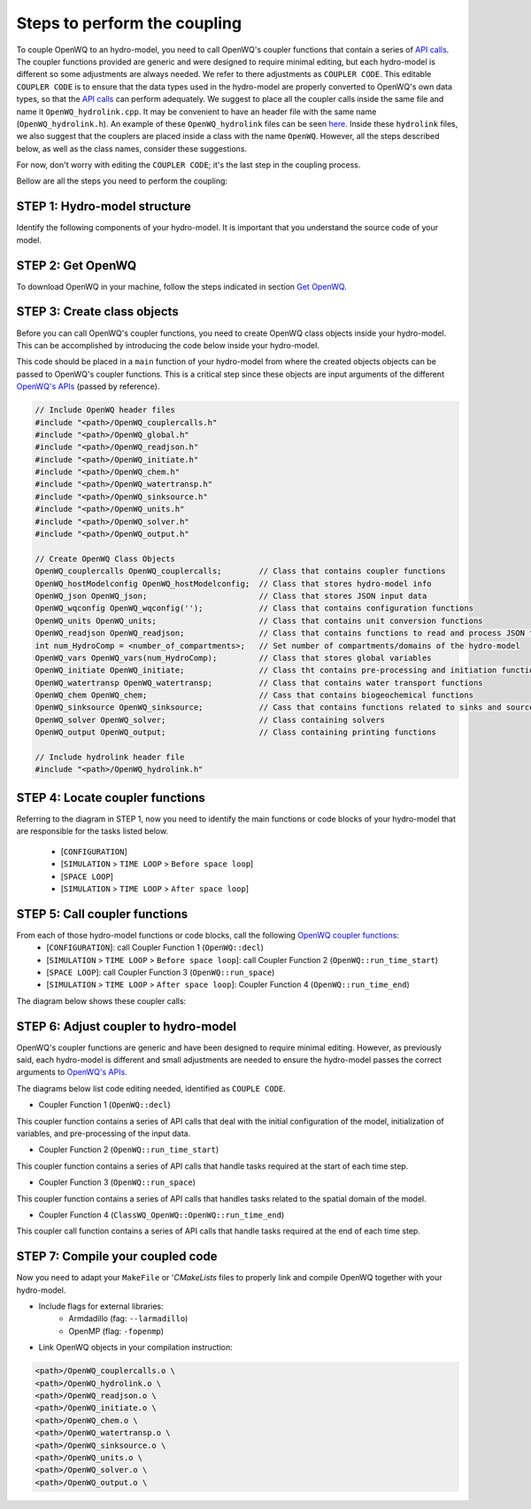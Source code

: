 Steps to perform the coupling
==============================

To couple OpenWQ to an hydro-model, you need to call OpenWQ's coupler functions that contain a series of `API calls <https://openwq.readthedocs.io/en/latest/5_3_00_APIs.html>`_.
The coupler functions provided are generic and were designed to require minimal editing, but each hydro-model is different so some adjustments are always needed. We refer to there adjustments as ``COUPLER CODE``.
This editable ``COUPLER CODE`` is to ensure that the data types used in the hydro-model are properly converted to OpenWQ's own data types, so that the `API calls <https://openwq.readthedocs.io/en/latest/5_3_00_APIs.html>`_ can perform adequately.
We suggest to place all the coupler calls inside the same file and name it ``OpenWQ_hydrolink.cpp``.
It may be convenient to have an header file with the same name (``OpenWQ_hydrolink.h``).
An example of these ``OpenWQ_hydrolink`` files can be seen `here <????>`_.
Inside these ``hydrolink`` files, we also suggest that the couplers are placed inside a class with the name ``OpenWQ``.
However, all the steps described below, as well as the class names, consider these suggestions.

For now, don't worry with editing the ``COUPLER CODE``; it's the last step in the coupling process.

Bellow are all the steps you need to perform the coupling:

STEP 1: Hydro-model structure
~~~~~~~~~~~~~~~~~~~~~~~~~~~~~~~

Identify the following components of your hydro-model. It is important that you understand the source code of your model.

.. image:: coupling_steps_1.png
   :width: 500
   :alt: Host-model structure


STEP 2: Get OpenWQ
~~~~~~~~~~~~~~~~~~~~~~~~~~~~~~~~~~~~~~~~

To download OpenWQ in your machine, follow the steps indicated in section `Get OpenWQ <https://openwq.readthedocs.io/en/latest/3_1_Download.html#>`_.


STEP 3: Create class objects
~~~~~~~~~~~~~~~~~~~~~~~~~~~~

Before you can call OpenWQ's coupler functions, you need to create OpenWQ class objects inside your hydro-model.
This can be accomplished by introducing the code below inside your hydro-model.

This code should be placed in a ``main`` function of your hydro-model from where the created objects objects can be passed to OpenWQ's coupler functions.
This is a critical step since these objects are input arguments of the different `OpenWQ's APIs <https://openwq.readthedocs.io/en/latest/5_3_00_APIs.html>`_ (passed by reference).

.. code-block:: guess

    // Include OpenWQ header files
    #include "<path>/OpenWQ_couplercalls.h"
    #include "<path>/OpenWQ_global.h"
    #include "<path>/OpenWQ_readjson.h"
    #include "<path>/OpenWQ_initiate.h"
    #include "<path>/OpenWQ_chem.h"
    #include "<path>/OpenWQ_watertransp.h"
    #include "<path>/OpenWQ_sinksource.h"
    #include "<path>/OpenWQ_units.h"
    #include "<path>/OpenWQ_solver.h"
    #include "<path>/OpenWQ_output.h"

    // Create OpenWQ Class Objects
    OpenWQ_couplercalls OpenWQ_couplercalls;        // Class that contains coupler functions
    OpenWQ_hostModelconfig OpenWQ_hostModelconfig;  // Class that stores hydro-model info
    OpenWQ_json OpenWQ_json;                        // Class that stores JSON input data
    OpenWQ_wqconfig OpenWQ_wqconfig('');            // Class that contains configuration functions
    OpenWQ_units OpenWQ_units;                      // Class that contains unit conversion functions
    OpenWQ_readjson OpenWQ_readjson;                // Class that contains functions to read and process JSON files
    int num_HydroComp = <number_of_compartments>;   // Set number of compartments/domains of the hydro-model
    OpenWQ_vars OpenWQ_vars(num_HydroComp);         // Class that stores global variables
    OpenWQ_initiate OpenWQ_initiate;                // Class tht contains pre-processing and initiation functions
    OpenWQ_watertransp OpenWQ_watertransp;          // Class that contains water transport functions
    OpenWQ_chem OpenWQ_chem;                        // Cass that contains biogeochemical functions
    OpenWQ_sinksource OpenWQ_sinksource;            // Cass that contains functions related to sinks and sources
    OpenWQ_solver OpenWQ_solver;                    // Class containing solvers
    OpenWQ_output OpenWQ_output;                    // Class containing printing functions

    // Include hydrolink header file
    #include "<path>/OpenWQ_hydrolink.h"


STEP 4: Locate coupler functions
~~~~~~~~~~~~~~~~~~~~~~~~~~~~~~~~~~~~~~~~~

Referring to the diagram in STEP 1, now you need to identify the main functions or code blocks of your hydro-model that are responsible for the tasks listed below.

    * [``CONFIGURATION``]
    * [``SIMULATION`` > ``TIME LOOP`` > ``Before space loop``]
    * [``SPACE LOOP``]
    * [``SIMULATION`` > ``TIME LOOP`` > ``After space loop``]


STEP 5: Call coupler functions
~~~~~~~~~~~~~~~~~~~~~~~~~~~~~~~~~~~~~~~

From each of those hydro-model functions or code blocks, call the following `OpenWQ coupler functions <https://openwq.readthedocs.io/en/latest/5_3_00_APIs.html>`_:
    * [``CONFIGURATION``]: call Coupler Function 1 (``OpenWQ::decl``)
    * [``SIMULATION`` > ``TIME LOOP`` > ``Before space loop``]: call Coupler Function 2 (``OpenWQ::run_time_start``)
    * [``SPACE LOOP``]: call Coupler Function 3 (``OpenWQ::run_space``)
    * [``SIMULATION`` > ``TIME LOOP`` > ``After space loop``]: Coupler Function 4 (``OpenWQ::run_time_end``)

The diagram below shows these coupler calls:

.. image:: coupling_steps_2.png
   :width: 600
   :alt: API calls

STEP 6: Adjust coupler to hydro-model
~~~~~~~~~~~~~~~~~~~~~~~~~~~~~~~~~~~~~

OpenWQ's coupler functions are generic and have been designed to require minimal editing.
However, as previously said, each hydro-model is different and small adjustments are needed to ensure the hydro-model passes the correct arguments to `OpenWQ's APIs <https://openwq.readthedocs.io/en/latest/5_3_00_APIs.html>`_.

The diagrams below list code editing needed, identified as ``COUPLE CODE``.

* Coupler Function 1 (``OpenWQ::decl``)

This coupler function contains a series of API calls that deal with the initial configuration of the model, initialization of variables, and pre-processing of the input data.

.. image:: coupling_steps_3.png
   :width: 700
   :alt: API calls

* Coupler Function 2 (``OpenWQ::run_time_start``)

This coupler function contains a series of API calls that handle tasks required at the start of each time step.

.. image:: coupling_steps_4.png
   :width: 700
   :alt: API calls

* Coupler Function 3 (``OpenWQ::run_space``)

This coupler function contains a series of API calls that handles tasks related to the spatial domain of the model.

.. image:: coupling_steps_5.png
   :width: 700
   :alt: API calls

* Coupler Function 4 (``ClassWQ_OpenWQ::OpenWQ::run_time_end``)

This coupler call function contains a series of API calls that handle tasks required at the end of each time step.

.. image:: coupling_steps_6.png
   :width: 700
   :alt: API calls


STEP 7: Compile your coupled code
~~~~~~~~~~~~~~~~~~~~~~~~~~~~~~~~~

Now you need to adapt your ``MakeFile`` or '`CMakeLists` files to properly link and compile OpenWQ together with your hydro-model.

* Include flags for external libraries:
    * Armdadillo (fag: ``--larmadillo``)
    * OpenMP (flag: ``-fopenmp``)
* Link OpenWQ objects in your compilation instruction:

.. code-block:: guess

        <path>/OpenWQ_couplercalls.o \
        <path>/OpenWQ_hydrolink.o \
        <path>/OpenWQ_readjson.o \
        <path>/OpenWQ_initiate.o \
        <path>/OpenWQ_chem.o \
        <path>/OpenWQ_watertransp.o \
        <path>/OpenWQ_sinksource.o \
        <path>/OpenWQ_units.o \
        <path>/OpenWQ_solver.o \
        <path>/OpenWQ_output.o \